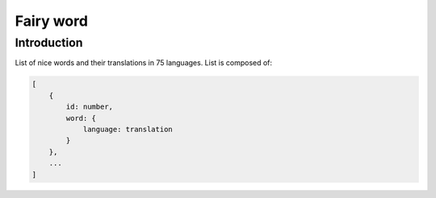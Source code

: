 ==========
Fairy word
==========

Introduction
------------

List of nice words and their translations in 75 languages.
List is composed of:

.. code-block:: bash

    [
        {
            id: number, 
            word: {
                language: translation
            }
        },
        ...
    ]
